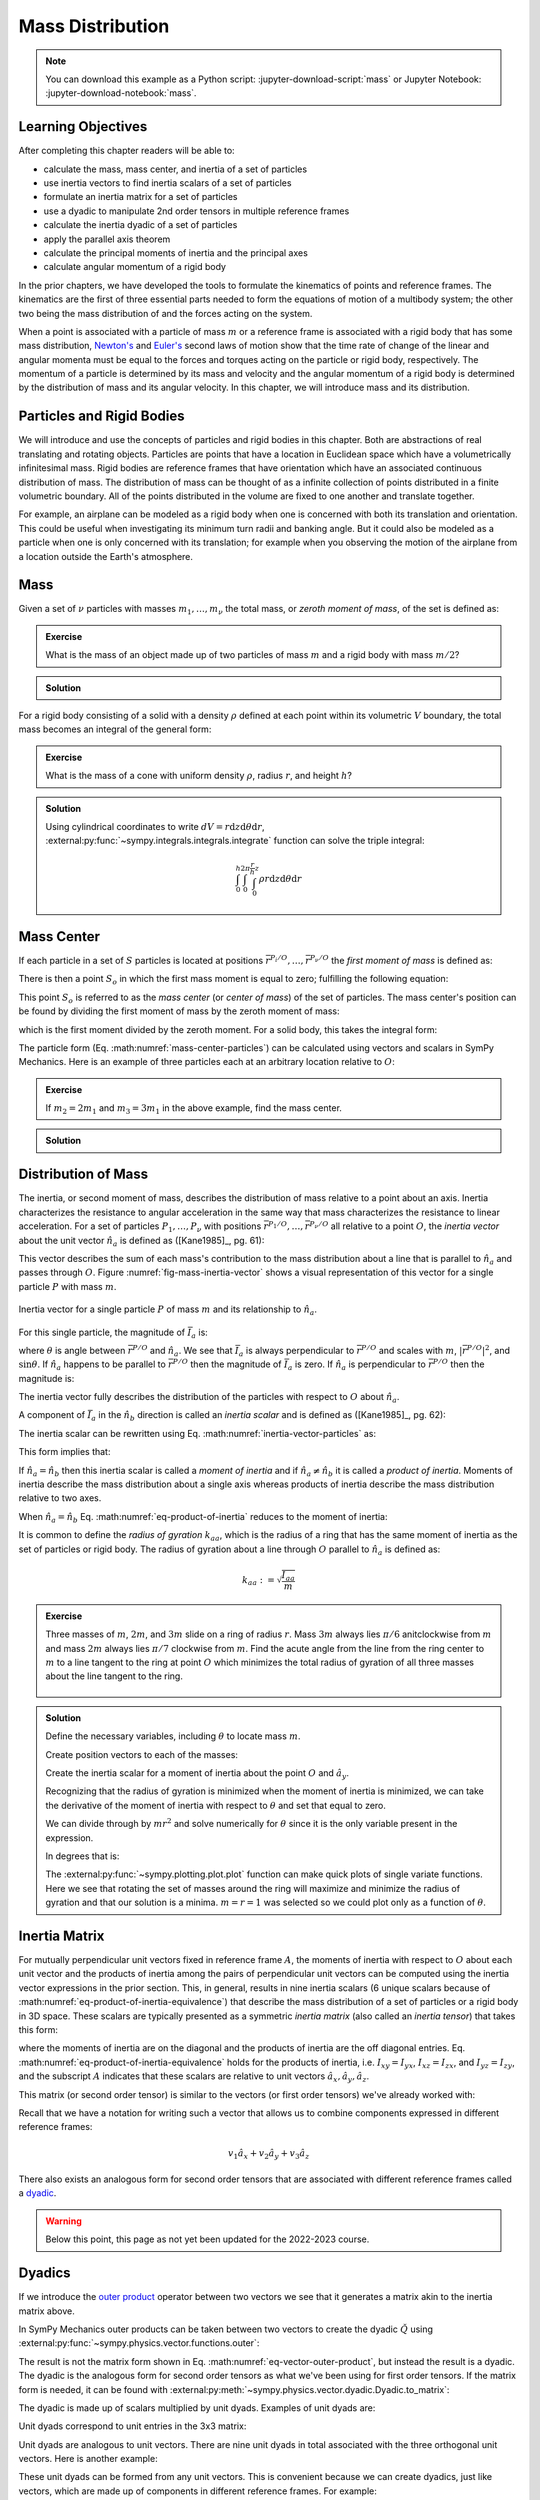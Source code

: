 =================
Mass Distribution
=================

.. note::

   You can download this example as a Python script:
   :jupyter-download-script:`mass` or Jupyter Notebook:
   :jupyter-download-notebook:`mass`.

Learning Objectives
===================

After completing this chapter readers will be able to:

- calculate the mass, mass center, and inertia of a set of particles
- use inertia vectors to find inertia scalars of a set of particles
- formulate an inertia matrix for a set of particles
- use a dyadic to manipulate 2nd order tensors in multiple reference frames
- calculate the inertia dyadic of a set of particles
- apply the parallel axis theorem
- calculate the principal moments of inertia and the principal axes
- calculate angular momentum of a rigid body

.. jupyter-execute::

   import sympy as sm
   import sympy.physics.mechanics as me
   me.init_vprinting(use_latex='mathjax')

.. container:: invisible

   .. jupyter-execute::

      class ReferenceFrame(me.ReferenceFrame):

          def __init__(self, *args, **kwargs):

              kwargs.pop('latexs', None)

              lab = args[0].lower()
              tex = r'\hat{{{}}}_{}'

              super(ReferenceFrame, self).__init__(*args,
                                                   latexs=(tex.format(lab, 'x'),
                                                           tex.format(lab, 'y'),
                                                           tex.format(lab, 'z')),
                                                   **kwargs)
      me.ReferenceFrame = ReferenceFrame

In the prior chapters, we have developed the tools to formulate the kinematics
of points and reference frames. The kinematics are the first of three essential
parts needed to form the equations of motion of a multibody system; the other
two being the mass distribution of and the forces acting on the system.

When a point is associated with a particle of mass :math:`m` or a reference
frame is associated with a rigid body that has some mass distribution,
`Newton's`_ and `Euler's`_ second laws of motion show that the time rate of
change of the linear and angular momenta must be equal to the forces and
torques acting on the particle or rigid body, respectively. The momentum of a
particle is determined by its mass and velocity and the angular momentum of a
rigid body is determined by the distribution of mass and its angular velocity.
In this chapter, we will introduce mass and its distribution.

.. _Newton's: https://en.wikipedia.org/wiki/Newton%27s_laws_of_motion
.. _Euler's: https://en.wikipedia.org/wiki/Euler%27s_laws_of_motion

Particles and Rigid Bodies
==========================

We will introduce and use the concepts of particles and rigid bodies in this
chapter. Both are abstractions of real translating and rotating objects.
Particles are points that have a location in Euclidean space which have a
volumetrically infinitesimal mass. Rigid bodies are reference frames that have
orientation which have an associated continuous distribution of mass. The
distribution of mass can be thought of as a infinite collection of points
distributed in a finite volumetric boundary. All of the points distributed in
the volume are fixed to one another and translate together.

For example, an airplane can be modeled as a rigid body when one is concerned
with both its translation and orientation. This could be useful when
investigating its minimum turn radii and banking angle. But it could also be
modeled as a particle when one is only concerned with its translation; for
example when you observing the motion of the airplane from a location outside
the Earth's atmosphere.

Mass
====

Given a set of :math:`\nu` particles with masses :math:`m_1,\ldots,m_\nu` the
total mass, or *zeroth moment of mass*, of the set is defined as:

.. math::
   :label: eq-zeroth-moment

   m := \sum_{i=1}^\nu m_i

.. admonition:: Exercise

   What is the mass of an object made up of two particles of mass :math:`m` and
   a rigid body with mass :math:`m/2`?

.. admonition:: Solution
   :class: dropdown

   .. jupyter-execute::

      m = sm.symbols('m')

      m_total = m + m + m/2
      m_total

For a rigid body consisting of a solid with a density :math:`\rho` defined at
each point within its volumetric :math:`V` boundary, the total mass becomes an
integral of the general form:

.. math::
   :label: eq-zeroth-moment-rigid-body

   m := \int_{\textrm{solid}} \rho dV

.. admonition:: Exercise

   What is the mass of a cone with uniform density :math:`\rho`, radius
   :math:`r`, and height :math:`h`?

.. admonition:: Solution
   :class: dropdown

   Using cylindrical coordinates to write :math:`dV=r \mathrm{d}z
   \mathrm{d}\theta \mathrm{d}r`,
   :external:py:func:`~sympy.integrals.integrals.integrate` function can solve
   the triple integral:

   .. math::

      \int_0^h  \int_0^{2\pi} \int_0^{\frac{r}{h}z} \rho r \mathrm{d}{z} \mathrm{d}{\theta} \mathrm{d}r

   .. jupyter-execute::

      p, r, h, z, theta = sm.symbols('rho, r, h, z, theta')

      sm.integrate(p*r, (r, 0, r/h*z), (theta, 0, 2*sm.pi), (z, 0, h))

Mass Center
===========

If each particle in a set of :math:`S` particles is located at positions
:math:`\bar{r}^{P_i/O},\ldots,\bar{r}^{P_\nu/O}` the *first moment of mass* is
defined as:

.. math::
   :label: eq-first-moment

   \sum_{i=1}^\nu m_i \bar{r}^{P_i/O}\textrm{.}

There is then a point :math:`S_o` in which the first mass moment is equal to
zero; fulfilling the following equation:

.. math::
   :label: eq-first-moment-zero

   \sum_{i=1}^\nu m_i \bar{r}^{P_i/S_o} = 0\textrm{.}

This point :math:`S_o` is referred to as the *mass center* (or *center of
mass*) of the set of particles. The mass center's position can be found by
dividing the first moment of mass by the zeroth moment of mass:

.. math::
   :label: mass-center-particles

   \bar{r}^{S_o/O} = \frac{ \sum_{i=1}^\nu m_i \bar{r}^{P_i/O} }{\sum_{i=1}^\nu m_i}\textrm{.}

which is the first moment divided by the zeroth moment. For a solid body, this
takes the integral form:

.. math::
   :label: mass-center-rigid-body

   \bar{r}^{S_o/O} = \frac{ \int_{\textrm{solid}} \rho \bar{r} dV }{ \int_{\textrm{solid}} \rho dV }

The particle form (Eq. :math:numref:`mass-center-particles`) can be calculated
using vectors and scalars in SymPy Mechanics. Here is an example of three
particles each at an arbitrary location relative to :math:`O`:

.. jupyter-execute::

   m1, m2, m3 = sm.symbols('m1, m2, m3')
   x1, x2, x3 = me.dynamicsymbols('x1, x2, x3')
   y1, y2, y3 = me.dynamicsymbols('y1, y2, y3')
   z1, z2, z3 = me.dynamicsymbols('z1, z2, z3')

   A = me.ReferenceFrame('A')

   zeroth_moment = (m1 + m2 + m3)

   first_moment = (m1*(x1*A.x + y1*A.y + z1*A.z) +
                   m2*(x2*A.x + y2*A.y + z2*A.z) +
                   m3*(x3*A.x + y3*A.y + z3*A.z))
   first_moment

.. jupyter-execute::

   r_O_So =  first_moment/zeroth_moment
   r_O_So

.. admonition:: Exercise

   If :math:`m_2=2m_1` and :math:`m_3=3m_1` in the above example, find the mass
   center.

.. admonition:: Solution
   :class: dropdown

   .. jupyter-execute::

      r_O_So.xreplace({m2: 2*m1, m3: 3*m1}).simplify()

Distribution of Mass
====================

The inertia, or second moment of mass, describes the distribution of mass
relative to a point about an axis. Inertia characterizes the resistance to
angular acceleration in the same way that mass characterizes the resistance to
linear acceleration. For a set of particles :math:`P_1,\ldots,P_\nu` with
positions :math:`\bar{r}^{P_1/O},\ldots,\bar{r}^{P_\nu/O}` all relative to a
point :math:`O`, the *inertia vector* about the unit vector :math:`\hat{n}_a`
is defined as ([Kane1985]_, pg. 61):

.. math::
   :label: inertia-vector-particles

   \bar{I}_a := \sum_{i=1}^\nu m_i \bar{r}^{P_i/O} \times \left( \hat{n}_a \times
   \bar{r}^{P_i/O}  \right)

.. todo:: Add the rigid body form of the inertia vector.

This vector describes the sum of each mass's contribution to the mass
distribution about a line that is parallel to :math:`\hat{n}_a` and passes
through :math:`O`. Figure :numref:`fig-mass-inertia-vector` shows a visual
representation of this vector for a single particle :math:`P` with mass
:math:`m`.

.. _fig-mass-inertia-vector:
.. figure:: figures/mass-inertia-vector.svg
   :align: center

   Inertia vector for a single particle :math:`P` of mass :math:`m` and its
   relationship to :math:`\hat{n}_a`.

For this single particle, the magnitude of :math:`\bar{I}_a` is:

.. math::
   :label: inertia-vector-magnitude

   \left| \bar{I}_a \right| = m \left| \bar{r}^{P/O} \right| ^2 | \sin\theta |

where :math:`\theta` is angle between :math:`\bar{r}^{P/O}` and
:math:`\hat{n}_a`. We see that :math:`\bar{I}_a` is always perpendicular to
:math:`\bar{r}^{P/O}` and scales with :math:`m`, :math:`| \bar{r}^{P/O} |^2`,
and :math:`\sin\theta`. If :math:`\hat{n}_a` happens to be parallel to
:math:`\bar{r}^{P/O}` then the magnitude of :math:`\bar{I}_a` is zero. If
:math:`\hat{n}_a` is perpendicular to :math:`\bar{r}^{P/O}` then the magnitude
is:

.. math::
   :label: intertia-vector-magnitude-perp

   \left| \bar{I}_a \right| = m \left| \bar{r}^{P/O} \right| ^2

The inertia vector fully describes the distribution of the particles with
respect to :math:`O` about :math:`\hat{n}_a`.

A component of :math:`\bar{I}_a` in the :math:`\hat{n}_b` direction is called
an *inertia scalar* and is defined as ([Kane1985]_, pg. 62):

.. math::
   :label: inertia-scalar

   I_{ab} := \bar{I}_{a} \cdot \hat{n}_b

The inertia scalar can be rewritten using Eq.
:math:numref:`inertia-vector-particles` as:

.. math::
   :label: eq-product-of-inertia

   I_{ab} =
   \sum_{i=1}^\nu m_i
   \left( \bar{r}^{P_i/O} \times \hat{n}_a \right)
   \cdot
   \left( \bar{r}^{P_i/O} \times \hat{n}_b \right)\textrm{.}

This form implies that:

.. math::
   :label: eq-product-of-inertia-equivalence

   I_{ab} = I_{ba}

If :math:`\hat{n}_a = \hat{n}_b` then this inertia scalar is called a *moment
of inertia* and if :math:`\hat{n}_a \neq \hat{n}_b` it is called a *product of
inertia*. Moments of inertia describe the mass distribution about a single axis
whereas products of inertia describe the mass distribution relative to two
axes.

When :math:`\hat{n}_a = \hat{n}_b` Eq. :math:numref:`eq-product-of-inertia`
reduces to the moment of inertia:

.. math::
   :label: eq-moment-of-inertia

   I_{aa} =
   \sum_{i=1}^\nu m_i
   \left( \bar{r}^{P_i/O} \times \hat{n}_a \right) \cdot
   \left( \bar{r}^{P_i/O} \times \hat{n}_a \right)

It is common to define the *radius of gyration* :math:`k_{aa}`, which is the
radius of a ring that has the same moment of inertia as the set of particles or
rigid body. The radius of gyration about a line through :math:`O` parallel to
:math:`\hat{n}_a` is defined as:

.. math::

   k_{aa} := \sqrt{\frac{I_{aa}}{m}}

.. admonition:: Exercise

   Three masses of :math:`m`, :math:`2m`, and :math:`3m` slide on a ring of
   radius :math:`r`. Mass :math:`3m` always lies :math:`\pi/6` anitclockwise
   from :math:`m` and mass :math:`2m` always lies :math:`\pi/7` clockwise from
   :math:`m`. Find the acute angle from the line from the ring center to
   :math:`m` to a line tangent to the ring at point :math:`O` which minimizes
   the total radius of gyration of all three masses about the line tangent to
   the ring.

   .. _fig-mass-ring:
   .. figure:: figures/mass-ring.svg
      :align: center
      :width: 50%

.. admonition:: Solution
   :class: dropdown

   Define the necessary variables, including :math:`\theta` to locate mass
   :math:`m`.

   .. jupyter-execute::

      m, r, theta = sm.symbols('m, r, theta')
      A = me.ReferenceFrame('A')

   Create position vectors to each of the masses:

   .. jupyter-execute::

      r_O_m = (r + r*sm.sin(theta))*A.x + r*sm.cos(theta)*A.y
      r_O_2m = (r + r*sm.sin(theta + sm.pi/7))*A.x + r*sm.cos(theta + sm.pi/7)*A.y
      r_O_3m = (r + r*sm.sin(theta - sm.pi/6))*A.x + r*sm.cos(theta - sm.pi/6)*A.y

   Create the inertia scalar for a moment of inertia about the point :math:`O`
   and :math:`\hat{a}_y`.

   .. jupyter-execute::

      Iyy = (m*me.dot(r_O_m.cross(A.y), r_O_m.cross(A.y)) +
             2*m*me.dot(r_O_2m.cross(A.y), r_O_2m.cross(A.y)) +
             3*m*me.dot(r_O_3m.cross(A.y), r_O_3m.cross(A.y)))
      Iyy

   Recognizing that the radius of gyration is minimized when the moment of
   inertia is minimized, we can take the derivative of the moment of inertia
   with respect to :math:`\theta` and set that equal to zero.

   .. jupyter-execute::

      dIyydtheta = sm.simplify(Iyy.diff(theta))
      dIyydtheta

   We can divide through by :math:`mr^2` and solve numerically for
   :math:`\theta` since it is the only variable present in the expression.

   .. jupyter-execute::

      theta_sol = sm.nsolve((dIyydtheta/m/r**2).evalf(), theta, 0)
      theta_sol

   In degrees that is:

   .. jupyter-execute::

      import math

      theta_sol*180/math.pi

   The :external:py:func:`~sympy.plotting.plot.plot` function can make quick
   plots of single variate functions. Here we see that rotating the set of
   masses around the ring will maximize and minimize the radius of gyration
   and that our solution is a minima. :math:`m=r=1` was selected so we could
   plot only as a function of :math:`\theta`.

   .. jupyter-execute::

      kyy = sm.sqrt(Iyy/m)
      kyy

   .. jupyter-execute::

      sm.plot(kyy.xreplace({m: 1, r: 1}));

   .. jupyter-execute::

      kyy.xreplace({m: 1, r: 1, theta: theta_sol}).evalf()

Inertia Matrix
==============

For mutually perpendicular unit vectors fixed in reference frame :math:`A`, the
moments of inertia with respect to :math:`O` about each unit vector and the
products of inertia among the pairs of perpendicular unit vectors can be
computed using the inertia vector expressions in the prior section. This, in
general, results in nine inertia scalars (6 unique scalars because of
:math:numref:`eq-product-of-inertia-equivalence`) that describe the mass
distribution of a set of particles or a rigid body in 3D space. These scalars
are typically presented as a symmetric *inertia matrix* (also called an
*inertia tensor*) that takes this form:

.. math::
   :label: eq-inertia-matrix

   \begin{bmatrix}
    I_{xx} & I_{xy} & I_{xz} \\
    I_{yx} & I_{yy} & I_{yz} \\
    I_{zx} & I_{zy} & I_{zz}
   \end{bmatrix}_A

where the moments of inertia are on the diagonal and the products of inertia
are the off diagonal entries. Eq.
:math:numref:`eq-product-of-inertia-equivalence` holds for the products of
inertia, i.e. :math:`I_{xy}=I_{yx}`, :math:`I_{xz}=I_{zx}`, and
:math:`I_{yz}=I_{zy}`, and the subscript :math:`A` indicates that these scalars
are relative to unit vectors :math:`\hat{a}_x,\hat{a}_y,\hat{a}_z`.

This matrix (or second order tensor) is similar to the vectors (or first order
tensors) we've already worked with:

.. math::
   :label: eq-column-vector

   \begin{bmatrix}
   v_1 \\
   v_2 \\
   v_3
   \end{bmatrix}_A

Recall that we have a notation for writing such a vector that allows us to
combine components expressed in different reference frames:

.. math::

   v_1\hat{a}_x + v_2\hat{a}_y + v_3\hat{a}_z

There also exists an analogous form for second order tensors that are
associated with different reference frames called a dyadic_.

.. _dyadic: https://en.wikipedia.org/wiki/Dyadics

.. todo:: Maybe a problem that asks them to balance an unbalanced inertia.
   Place a point mass somewhere that results in no products of inertia. Could
   ask to add a mass to the ring above that ensures all products of inertia are
   zero.

.. warning:: Below this point, this page as not yet been updated for the
   2022-2023 course.

Dyadics
=======

If we introduce the `outer product`_ operator between two vectors we see that
it generates a matrix akin to the inertia matrix above.

.. math::
   :label: eq-vector-outer-product

   \begin{bmatrix}
   v_1 \\ v_2 \\ v_3
   \end{bmatrix}_A
   \otimes
   \begin{bmatrix}
     w_1 \\ w_2 \\ w_3
   \end{bmatrix}_A
   =
   \begin{bmatrix}
   v_1w_1 & v_1w_2 & v_1w_3 \\
   v_2w_1 & v_2w_2 & v_2w_3 \\
   v_3w_1 & v_3w_2 & v_3w_3 \\
   \end{bmatrix}_A

.. _outer product: https://en.wikipedia.org/wiki/Outer_product

In SymPy Mechanics outer products can be taken between two vectors to create
the dyadic :math:`\breve{Q}` using
:external:py:func:`~sympy.physics.vector.functions.outer`:

.. jupyter-execute::

   v1, v2, v3 = sm.symbols('v1, v2, v3')
   w1, w2, w3 = sm.symbols('w1, w2, w3')

   A = me.ReferenceFrame('A')

   v = v1*A.x + v2*A.y + v3*A.z
   w = w1*A.x + w2*A.y + w3*A.z

   Q = me.outer(v, w)
   Q

The result is not the matrix form shown in Eq.
:math:numref:`eq-vector-outer-product`, but instead the result is a dyadic. The
dyadic is the analogous form for second order tensors as what we've been using
for first order tensors. If the matrix form is needed, it can be found with
:external:py:meth:`~sympy.physics.vector.dyadic.Dyadic.to_matrix`:

.. jupyter-execute::

   Q.to_matrix(A)

The dyadic is made up of scalars multiplied by unit dyads. Examples of unit
dyads are:

.. jupyter-execute::

   me.outer(A.x, A.x)

Unit dyads correspond to unit entries in the 3x3 matrix:

.. jupyter-execute::

   me.outer(A.x, A.x).to_matrix(A)

Unit dyads are analogous to unit vectors. There are nine unit dyads in total
associated with the three orthogonal unit vectors. Here is another example:

.. jupyter-execute::

   me.outer(A.y, A.z)

.. jupyter-execute::

   me.outer(A.y, A.z).to_matrix(A)

These unit dyads can be formed from any unit vectors. This is convenient
because we can create dyadics, just like vectors, which are made up of
components in different reference frames. For example:

.. jupyter-execute::

   theta = sm.symbols("theta")

   A = me.ReferenceFrame('A')
   B = me.ReferenceFrame('B')

   B.orient_axis(A, theta, A.x)

   P = 2*me.outer(B.x, B.x) + 3*me.outer(A.x, B.y) + 4*me.outer(B.z, A.z)
   P

The dyadic :math:`\breve{P}` can be expressed in unit dyads of :math:`A`

.. jupyter-execute::

   P.express(A)

.. jupyter-execute::

   P.to_matrix(A)

or :math:`B`: :

.. jupyter-execute::

   P.express(B)

.. jupyter-execute::

   P.to_matrix(B)

The *unit dyadic* is defined as:

.. math::
   :label: eq-unit-dyadic

   \breve{U} :=
   \hat{a}_x \otimes \hat{a}_x +
   \hat{a}_y \otimes \hat{a}_y +
   \hat{a}_z \otimes \hat{a}_z

.. todo:: I need a notation to distinguish a unit dyadic like we do with unit
   vectors and vectors.

The unit dyadic can be created with SymPy:

.. jupyter-execute::

   U = me.outer(A.x, A.x) + me.outer(A.y, A.y) + me.outer(A.z, A.z)
   U

and it represents the identity matrix in :math:`A`:

.. jupyter-execute::

   U.to_matrix(A)

Note that the unit dyadic is the same when expressed in any reference frame:

.. jupyter-execute::

   U.express(B).simplify()

.. todo:: ReferenceFrame should have an attribute that returns the unit dyadic
   (or dyads).

Properties of Dyadics
=====================

.. todo:: Peter mentioned that some of these are definitions, like the
   definition of a dyadic-vector dot product. I should probably make that
   clearer what is a definition and what is a theorem that follows.

Dyadics have similar properties as vectors but are not necessarily commutative.

- Scalar multiplication: :math:`\alpha(\bar{u}\otimes\bar{v}) = \alpha\bar{u}\otimes\bar{v} = \bar{u}\otimes\alpha\bar{v}`
- Distributive: :math:`\bar{u}\otimes(\bar{v} + \bar{w}) = \bar{u}\otimes\bar{v} + \bar{u}\otimes\bar{w}`
- Left and right dot product with a vector (results in a vector):

  - :math:`\bar{u}\cdot(\bar{v}\otimes\bar{w}) = (\bar{u}\cdot\bar{v})\bar{w}`
  - :math:`(\bar{u}\otimes\bar{v})\cdot\bar{w} = \bar{u}(\bar{v}\cdot\bar{w})`

- Left and right cross product with a vector (results in a dyadic):

  - :math:`\bar{u}\times(\bar{v}\otimes\bar{w}) = (\bar{u}\times\bar{v})\otimes\bar{w}`
  - :math:`(\bar{u}\otimes\bar{v})\times\bar{w} = \bar{u}\otimes(\bar{v}\times\bar{w})`

- Dot products between arbitrary vectors :math:`\bar{u}` and arbitrary dyadics
  :math:`\breve{V}` are not commutative: :math:`\breve{V}\cdot\bar{u} \neq
  \bar{u}\cdot\breve{V}`
- Dot products between arbitrary vectors and the unit dyadic are commutative
  and result in the vector itself: :math:`\breve{U}\cdot\bar{v} =
  \bar{v}\cdot\breve{U} = \bar{v}`

Inertia Dyadic
==============

Previously we defined the inertia vector as:

.. math::
   :label: eq-inertia-vector-again

   \bar{I}_a = \sum_{i=1}^\nu m_i \bar{r}^{P_i/O} \times \left( \hat{n}_a \times \bar{r}^{P_i/O}  \right)

Using the `vector triple product`_ identity:
:math:`\bar{a}\times(\bar{b}\times\bar{c}) = \bar{b}(\bar{a}\cdot\bar{c}) -
\bar{c}(\bar{a}\cdot\bar{b})`, the inertia vector can be written as
([Kane1985]_, pg. 68):

.. _vector triple product: https://en.wikipedia.org/wiki/Triple_product#Vector_triple_product

.. math::
   :label: eq-apply-triple-vec-product

   \bar{I}_a = \sum_{i=1}^\nu m_i
   \left[\hat{n}_a \left( \bar{r}^{P_i/O} \cdot \bar{r}^{P_i/O} \right) -
   \bar{r}^{P_i/O} \left( \bar{r}^{P_i/O} \cdot \hat{n}_a \right) \right]

Now by introducing a unit dyadic, we can write:

.. math::

   \bar{I}_a =
   \sum_{i=1}^\nu m_i \left[
   \left|\bar{r}^{P_i/O}\right|^2 \hat{n}_a \cdot \breve{U}  -
   \hat{n}_a \cdot \left(\bar{r}^{P_i/O} \otimes \bar{r}^{P_i/O}\right)
   \right]

:math:`\hat{n}_a` can be pulled out of the summation:

.. math::

   \bar{I}_a =
   \hat{n}_a \cdot
   \sum_{i=1}^\nu m_i \left(
   \left|\bar{r}^{P_i/O}\right|^2 \breve{U}  -
   \bar{r}^{P_i/O} \otimes \bar{r}^{P_i/O}
   \right)

The *inertia dyadic* :math:`\breve{I}` of a set of :math:`S` particles relative
to :math:`O` is now defined as:

.. math::
   :label: eq-inertia-dyadic

   \breve{I}^{S/O} :=
   \sum_{i=1}^\nu m_i \left(
   \left|\bar{r}^{P_i/O}\right|^2 \breve{U}  -
   \bar{r}^{P_i/O} \otimes \bar{r}^{P_i/O}
   \right)

where:

.. math::

   \bar{I}_a = \hat{n}_a \cdot \breve{I}^{S/O}

.. todo:: Add the rigid body form of the inertia dyadic equation.

Note that we have now described the inertia of the set of particles without
needing to specify a vector :math:`\hat{n}_a`. This inertia dyadic contains the
complete description of inertia with respect to point :math:`O` about any axis.
The vectors and dyadics in Eq. :math:numref:`eq-inertia-dyadic` can be written
in terms of any reference frame unit vectors or unit dyads, respectively.

If you have a solid body, an infinite set of points with a volumetric boundary,
then you must solve the integral version of :math:numref:`eq-inertia-dyadic`
where the position of any location in the particle is parameterize by
:math:`\tau` which can represent a volume, line, or surface parameterization.

.. math::
   :label: eq-inertia-dyadic-solid

   \breve{I}^{S/O} := \int_\textrm{solid} \rho
   \left(
   \left|\bar{r}^{P(\tau)/O}\right|^2 \breve{U}  -
   \bar{r}^{P(\tau)/O} \otimes \bar{r}^{P(\tau)/O}
   \right) \textrm{d}\tau

In SymPy Mechanics, simple inertia dyadics in terms of the unit vectors of a
single reference frame can quickly be generated with
:external:py:func:`~sympy.physics.mechanics.functions.inertia`. For example:

.. jupyter-execute::

   Ixx, Iyy, Izz = sm.symbols('I_{xx}, I_{yy}, I_{zz}')
   Ixy, Iyz, Ixz = sm.symbols('I_{xy}, I_{yz}, I_{xz}')

   I = me.inertia(A, Ixx, Iyy, Izz, ixy=Ixy, iyz=Iyz, izx=Ixz)
   I

.. jupyter-execute::

   I.to_matrix(A)

This inertia dyadic can easily be expressed relative to another reference frame
if the orientation is defined (demonstrated above in :ref:`Dyadics`):

.. jupyter-execute::

   sm.trigsimp(I.to_matrix(B))

This is equivalent to the matrix transform to express an inertia matrix in
other reference frame (see some explanations `on stackexchange
<https://physics.stackexchange.com/questions/637421/inertia-tensor-of-rotated-object>`_
about this transform):

.. math::
   :label: eq-inertia-transform

   {}^B\mathbf{C}^A \ \mathbf{I} \ {}^A\mathbf{C}^B

.. jupyter-execute::

   sm.trigsimp(B.dcm(A)*I.to_matrix(A)*A.dcm(B))

.. admonition:: Exercise

   The inertia dyadic of a bicycle's handlebar and fork assembly about its mass
   center where :math:`\hat{n}_x` points from the center of the rear wheel to
   the center of the front wheel and :math:`\hat{n}_z. The head tube angle is
   68 degrees. Find the moment of inertia about the tilted steer axie given the
   inertia dyadic:

   .. jupyter-execute::

      N = me.ReferenceFrame('N')

      I = (0.25*me.outer(N.x, N.x) +
           0.25*me.outer(N.y, N.y) +
           0.10*me.outer(N.z, N.z) -
           0.07*me.outer(N.x, N.z) -
           0.07*me.outer(N.z, N.x))
      I

.. admonition:: Solution
   :class: dropdown

   Create a new reference frame that is aligned with the steer axis.

   .. jupyter-execute::

      H = me.ReferenceFrame('H')
      H.orient_axis(N, 68.0*sm.pi/180, N.y)

   Dot the inertia dyadic twice with :math:`\hat{h}_z` (which is aligned with
   the steer axis) to get the moment of inertia about the steer axis:

   .. jupyter-execute::

      I.dot(H.z).dot(H.z).evalf()

   Alternatively you can use the matrix transformation.

   .. jupyter-execute::

      I.to_matrix(N)

   .. jupyter-execute::

      I_H = (H.dcm(N) @ I.to_matrix(N) @ N.dcm(H)).evalf()
      I_H

   .. jupyter-execute::

      I_H[2, 2]

Parallel Axis Theorem
=====================

If you know the central inertia dyadic of a rigid body :math:`B` (or
equivalently a set of particles) about its mass center :math:`B_o` then it is
possible to calculate the inertia dyadic about any other point :math:`O`. To do
so, you must account for the inertial contribution due to the distance between
the points :math:`O` and :math:`B_o`. This is done with the `parallel axis
theorem`_ ([Kane1985]_, pg. 70):

.. math::
   :label: eq-parallel-axis-theorem

   \breve{I}^{B/O} = \breve{I}^{B/B_o} + \breve{I}^{B_o/O}

.. _parallel axis theorem: https://en.wikipedia.org/wiki/Parallel_axis_theorem

The last term is the inertia of a particle with mass :math:`m` (total mass of
the body or set of particles) located at the mass center about point :math:`O`.

.. math::
   :label: eq-parallel-axis-theorem-expanded

   \breve{I}^{B_o/O} = m \left(
   \left|\bar{r}^{B_o/O}\right|^2 \breve{U}  -
   \bar{r}^{B_o/O} \otimes \bar{r}^{B_o/O}
   \right)

When :math:`B_o` is displaced from point :math:`O` by three Cartesian distances
:math:`d_x,d_y,d_z` the general form of the last term in Eq.
:math:numref:`eq-parallel-axis-theorem` can be found:

.. jupyter-execute::

   dx, dy, dz, m = sm.symbols('d_x, d_y, d_z, m')

   N = me.ReferenceFrame('N')

   r_O_Bo = dx*N.x + dy*N.y + dz*N.z

   U = me.outer(N.x, N.x) + me.outer(N.y, N.y) + me.outer(N.z, N.z)

   I_Bo_O = m*(me.dot(r_O_Bo, r_O_Bo)*U - me.outer(r_O_Bo, r_O_Bo))
   I_Bo_O

The matrix form of this dyadic shows the typical presentation of the parallel
axis addition term:

.. jupyter-execute::

   I_Bo_O.to_matrix(N)

Principal Axes and Moments of Inertia
=====================================

If the inertia vector :math:`\bar{I}_a` with respect to point :math:`O` is
parallel to its unit vector :math:`\hat{n}_a` then the line through :math:`O`
and parallel to :math:`\hat{n}_a` is called a *principal axis* of the set of
particles or rigid body. The plane that is normal to :math:`\hat{n}_a` is
called a *principal plane*. The moment of inertia about this principal axis is
called a *principal moment of inertia*. The consequence of :math:`\bar{I}_a`
being parallel to :math:`\hat{n}_a` is that the products of inertia are all
zero. The *principal inertia dyadic* can then be written as so:

.. math::
   :label: eq-principal-inertia-dyadic

   \breve{I}^{B/O} =
   I_{11} \hat{b}_1 \otimes \hat{b}_1 +
   I_{22} \hat{b}_2 \otimes \hat{b}_2 +
   I_{33} \hat{b}_3 \otimes \hat{b}_3

where :math:`\hat{b}_1,\hat{b}_2,\hat{b}_3` are mutually perpendicular unit
vectors in :math:`B` that are each parallel to a principal axis and
:math:`I_{11},I_{22},I_{33}` are all principal moments of inertia.

Geometrically symmetric objects with uniform mass density have principal planes
that are perpendicular with the planes of symmetry of the geometry. But there
also exist unique principal axes for non-symmetric and non-uniform density
objects.

The principal axes and their associated principal moments of inertia can be
found by solving the eigenvalue problem. The eigenvalues of an arbitrary
inertia matrix are the principal moments of inertia and the eigenvectors are
the unit vectors parallel to the mutually perpendicular principal axes.
Recalling that the inertia matrix is a symmetric matrix of real numbers, we
know then that it is Hermitian and therefore all its eigenvalues are real.
Symmetric matrices are also diagonalizable and the eigenvectors will then be
orthonormal.

.. warning::

   Finding the eigenvalues of a 3x3 matrix require finding the roots of the
   `cubic equation`_. It is possible to find the symbolic solution, but it is
   not a simple result. Unless you really need the symbolic result, it is best
   to solve for principal axes and moments of inertia numerically.

.. _cubic equation: https://en.wikipedia.org/wiki/Cubic_equation

Here is an example of finding the principal axes and associated moments of
inertia with SymPy:

.. jupyter-execute::

   I = sm.Matrix([[1.0451, 0.0, -0.1123],
                  [0.0, 2.403, 0.0],
                  [-0.1123, 0.0, 1.8501]])
   I

The :external:py:meth:`~sympy.matrices.matrices.MatrixEigen.eigenvects` method on a
SymPy matrix returns a list of tuples that each contain ``(eigenvalue,
multiplicity, eigenvector)``:

.. jupyter-execute::

   ev1, ev2, ev3 = I.eigenvects()

The results are a bit confusing to parse but you can extract the relevant
information as follows.

The first and largest eigenvalue (principal moment of inertia) and its
associated eigenvector (principal axis direction) is:

.. jupyter-execute::

   ev1[0]

.. jupyter-execute::

   ev1[2][0]

This shows that the :math:`y` axes was already the major principal axis. The
second eigenvalue and its associated eigenvector is:

.. jupyter-execute::

   ev2[0]

.. jupyter-execute::

   ev2[2][0]

This is the smallest eigenvalue and thus the minor moment of inertia about the
minor principal axis. The third eigenvalue and its associated eigenvector give
the intermediate principal axis and the intermediate moment of inertia:

.. jupyter-execute::

   ev3[0]

.. jupyter-execute::

   ev3[2][0]

.. todo:: A SymPy dyadic could return the principal directions in a given
   reference frame.

Angular Momentum
================

The angular momentum vector of a rigid body :math:`B` in reference frame
:math:`A` about point :math:`O` is defined as:

.. math::
   :label: eq-angular-momentum

   {}^A \bar{H}^{B/O} := \breve{I}^{B/O} \cdot {}^A\bar{\omega}^B

The dyadic-vector dot product notation makes this definition succinct. If the
point is instead the mass center of :math:`B`, point :math:`B_o`, then the
inertia dyadic is the *central inertia dyadic* and the result is the *central
angular momentum* in :math:`A` is:

.. math::
   :label: eq-central-angular-momentum

   {}^A \bar{H}^{B/B_o} = \breve{I}^{B/B_o} \cdot {}^A\bar{\omega}^B

Here is an example of calculating the angular momentum expressed in the body
fixed reference frame in SymPy Mechanics:

.. jupyter-execute::

   Ixx, Iyy, Izz = sm.symbols('I_{xx}, I_{yy}, I_{zz}')
   Ixy, Iyz, Ixz = sm.symbols('I_{xy}, I_{yz}, I_{xz}')
   w1, w2, w3 = me.dynamicsymbols('omega1, omega2, omega3')

   B = me.ReferenceFrame('B')

   I = me.inertia(B, Ixx, Iyy, Izz, Ixy, Iyz, Ixz)

   A_w_B = w1*B.x + w2*B.y + w3*B.z

   I.dot(A_w_B)

If the body fixed unit vectors happen to be aligned with the principal axes of
the rigid body, then the central angular momentum simplifies:

.. jupyter-execute::

   I1, I2, I3 = sm.symbols('I_1, I_2, I_3')
   w1, w2, w3 = me.dynamicsymbols('omega1, omega2, omega3')

   B = me.ReferenceFrame('B')

   I = me.inertia(B, I1, I2, I3)

   A_w_B = w1*B.x + w2*B.y + w3*B.z

   I.dot(A_w_B)
